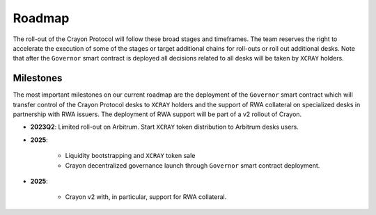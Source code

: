 .. index:: _roadmap

.. _roadmap:

Roadmap
#######

The roll-out of the Crayon Protocol will follow these broad stages and timeframes. The team reserves the right to accelerate the execution of some of the stages or target additional chains for roll-outs or roll out additional desks. Note that after the ``Governor`` smart contract is deployed all decisions related to all desks will be taken by ``XCRAY`` holders.

Milestones
==========

The most important milestones on our current roadmap are the deployment of the ``Governor`` smart contract which will transfer control of the Crayon Protocol desks to ``XCRAY`` holders and the support of RWA collateral on specialized desks in partnership with RWA issuers. The deployment of RWA support will be part of a v2 rollout of Crayon.

* **2023Q2**: Limited roll-out on Arbitrum. Start ``XCRAY`` token distribution to Arbitrum desks users.
* **2025**: 

    * Liquidity bootstrapping and ``XCRAY`` token sale
    * Crayon decentralized governance launch through ``Governor`` smart contract deployment.

* **2025**:

    * Crayon v2 with, in particular, support for RWA collateral.
